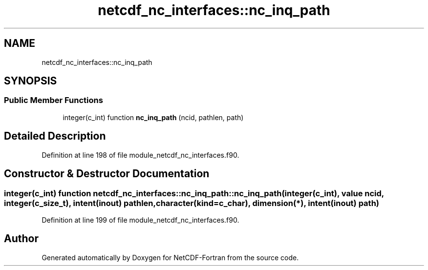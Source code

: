 .TH "netcdf_nc_interfaces::nc_inq_path" 3 "Wed Jan 17 2018" "Version 4.5.0-development" "NetCDF-Fortran" \" -*- nroff -*-
.ad l
.nh
.SH NAME
netcdf_nc_interfaces::nc_inq_path
.SH SYNOPSIS
.br
.PP
.SS "Public Member Functions"

.in +1c
.ti -1c
.RI "integer(c_int) function \fBnc_inq_path\fP (ncid, pathlen, path)"
.br
.in -1c
.SH "Detailed Description"
.PP 
Definition at line 198 of file module_netcdf_nc_interfaces\&.f90\&.
.SH "Constructor & Destructor Documentation"
.PP 
.SS "integer(c_int) function netcdf_nc_interfaces::nc_inq_path::nc_inq_path (integer(c_int), value ncid, integer(c_size_t), intent(inout) pathlen, character(kind=c_char), dimension(*), intent(inout) path)"

.PP
Definition at line 199 of file module_netcdf_nc_interfaces\&.f90\&.

.SH "Author"
.PP 
Generated automatically by Doxygen for NetCDF-Fortran from the source code\&.
